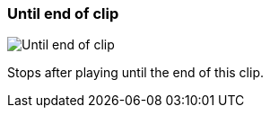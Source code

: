 ifdef::pdf-theme[[[inspector-clip-stop-timing-until-end-of-clip,Until end of clip]]]
ifndef::pdf-theme[[[inspector-clip-stop-timing-until-end-of-clip,Until end of clip image:playtime::generated/screenshots/elements/inspector/clip/stop-timing/until-end-of-clip.png[width=50, pdfwidth=8mm]]]]
=== Until end of clip

image::playtime::generated/screenshots/elements/inspector/clip/stop-timing/until-end-of-clip.png[Until end of clip, role="related thumb right", float=right]

Stops after playing until the end of this clip.

